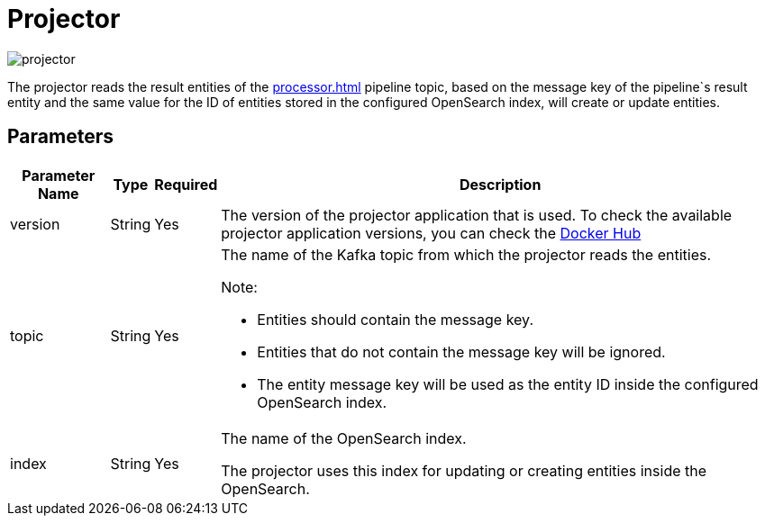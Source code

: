 = Projector

image:projector.png[]

The projector reads the result entities of the xref:processor.adoc[] pipeline topic, based on the message key of the pipeline`s result entity and the same value for the ID of entities stored in the configured OpenSearch index, will create or update entities.

== Parameters

[cols="1,1,1,a", options="autowidth"]
|===
|Parameter Name |Type |Required | Description

|version
|String
|Yes
|The version of the projector application that is used. To check the available projector application versions, you can check the https://hub.docker.com/r/ct42/fnflow-projector/tags[Docker Hub]

|topic
|String
|Yes
|The name of the Kafka topic from which the projector reads the entities.

Note:

* Entities should contain the message key.
* Entities that do not contain the message key will be ignored.
* The entity message key will be used as the entity ID inside the configured OpenSearch index.

|index
|String
|Yes
|The name of the OpenSearch index.

The projector uses this index for updating or creating entities inside the OpenSearch.

|===